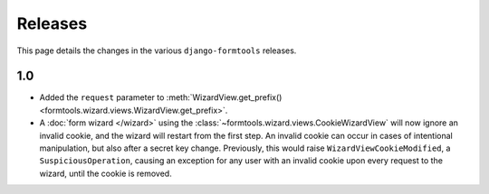 Releases
========

This page details the changes in the various ``django-formtools`` releases.

1.0
---

- Added the ``request`` parameter to :meth:`WizardView.get_prefix()
  <formtools.wizard.views.WizardView.get_prefix>`.

- A :doc:`form wizard </wizard>` using the
  :class:`~formtools.wizard.views.CookieWizardView` will now ignore an invalid
  cookie, and the wizard will restart from the first step. An invalid cookie
  can occur in cases of intentional manipulation, but also after a secret key
  change. Previously, this would raise ``WizardViewCookieModified``, a
  ``SuspiciousOperation``, causing an exception for any user with an invalid
  cookie upon every request to the wizard, until the cookie is removed.
